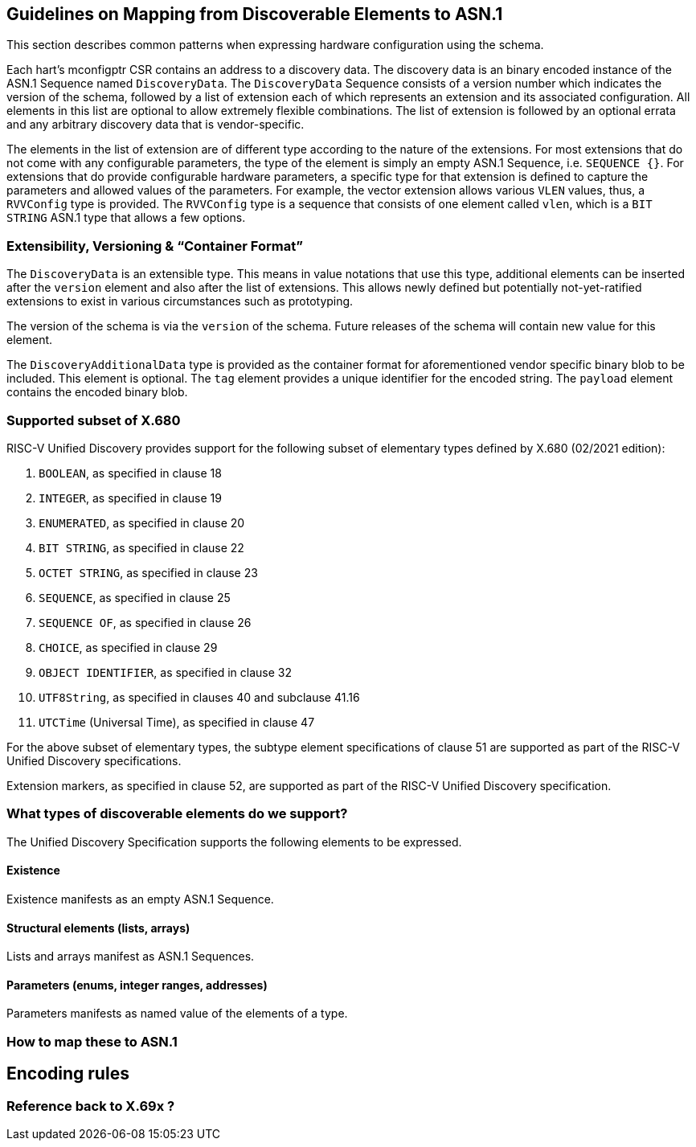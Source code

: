 == Guidelines on Mapping from Discoverable Elements to ASN.1

This section describes common patterns when expressing hardware configuration using the 
schema.

Each hart's mconfigptr CSR contains an address to a discovery data. The discovery data is 
an binary encoded instance of the ASN.1 Sequence named `DiscoveryData`. The 
`DiscoveryData` Sequence consists of a version number which indicates the version of the 
schema, followed by a list of extension each of which represents an extension and its 
associated configuration. All elements in this list are optional to allow extremely 
flexible combinations. The list of extension is followed by an optional errata and any 
arbitrary discovery data that is vendor-specific.

The elements in the list of extension are of different type according to the nature of the 
extensions. For most extensions that do not come with any configurable parameters, the 
type of the element is simply an empty ASN.1 Sequence, i.e. `SEQUENCE {}`. For extensions 
that do provide configurable hardware parameters, a specific type for that extension is 
defined to capture the parameters and allowed values of the parameters. For example, the 
vector extension allows various `VLEN` values, thus, a `RVVConfig` type is provided. The 
`RVVConfig` type is a sequence that consists of one element called `vlen`, which is a `BIT 
STRING` ASN.1 type that allows a few options.

=== Extensibility, Versioning & “Container Format”

The `DiscoveryData` is an extensible type. This means in value notations that use this 
type, additional elements can be inserted after the `version` element and also after the 
list of extensions. This allows newly defined but potentially not-yet-ratified extensions 
to exist in various circumstances such as prototyping.

The version of the schema is via the `version` of the schema. Future releases of the 
schema will contain new value for this element.

The `DiscoveryAdditionalData` type is provided as the container format for aforementioned 
vendor specific binary blob to be included. This element is optional. The `tag` element 
provides a unique identifier for the encoded string. The `payload` element contains the 
encoded binary blob.

=== Supported subset of X.680

RISC-V Unified Discovery provides support for the following subset of elementary types defined by X.680 (02/2021 edition):

. `BOOLEAN`, as specified in clause 18
. `INTEGER`, as specified in clause 19
. `ENUMERATED`, as specified in clause 20
. `BIT STRING`, as specified in clause 22
. `OCTET STRING`, as specified in clause 23
. `SEQUENCE`, as specified in clause 25
. `SEQUENCE OF`, as specified in clause 26
. `CHOICE`, as specified in clause 29
. `OBJECT IDENTIFIER`, as specified in clause 32
. `UTF8String`, as specified in clauses 40 and subclause 41.16
. `UTCTime` (Universal Time), as specified in clause 47

For the above subset of elementary types, the subtype element specifications of clause 51 are supported as part of the RISC-V Unified Discovery specifications.

Extension markers, as specified in clause 52, are supported as part of the RISC-V Unified Discovery specification.

=== What types of discoverable elements do we support?

The Unified Discovery Specification supports the following elements to be expressed.

==== Existence

Existence manifests as an empty ASN.1 Sequence.

==== Structural elements (lists, arrays)

Lists and arrays manifest as ASN.1 Sequences.

==== Parameters (enums, integer ranges, addresses)

Parameters manifests as named value of the elements of a type.

=== How to map these to ASN.1

== Encoding rules

=== Reference back to X.69x ?

